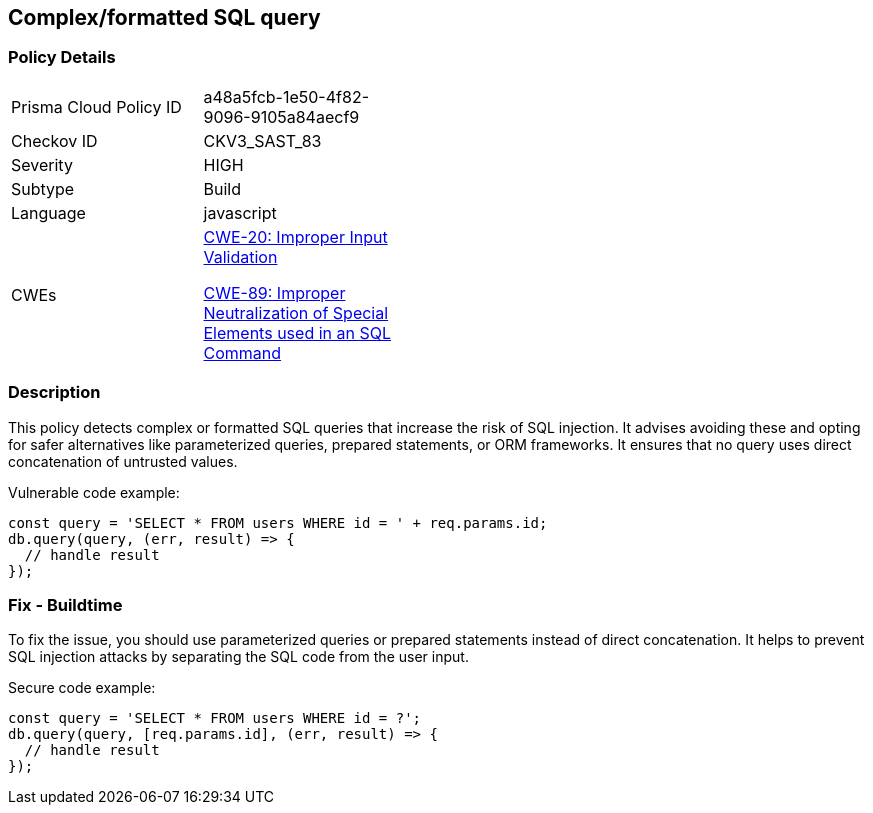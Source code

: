 == Complex/formatted SQL query

=== Policy Details

[width=45%]
[cols="1,1"]
|=== 
|Prisma Cloud Policy ID 
| a48a5fcb-1e50-4f82-9096-9105a84aecf9

|Checkov ID 
|CKV3_SAST_83

|Severity
|HIGH

|Subtype
|Build

|Language
|javascript

|CWEs
a|https://cwe.mitre.org/data/definitions/20.html[CWE-20: Improper Input Validation]

https://cwe.mitre.org/data/definitions/89.html[CWE-89: Improper Neutralization of Special Elements used in an SQL Command]

|=== 

=== Description

This policy detects complex or formatted SQL queries that increase the risk of SQL injection. It advises avoiding these and opting for safer alternatives like parameterized queries, prepared statements, or ORM frameworks. It ensures that no query uses direct concatenation of untrusted values.

Vulnerable code example:

[source,javascript]
----
const query = 'SELECT * FROM users WHERE id = ' + req.params.id;
db.query(query, (err, result) => {
  // handle result
});
----

=== Fix - Buildtime

To fix the issue, you should use parameterized queries or prepared statements instead of direct concatenation. It helps to prevent SQL injection attacks by separating the SQL code from the user input.

Secure code example:

[source,javascript]
----
const query = 'SELECT * FROM users WHERE id = ?';
db.query(query, [req.params.id], (err, result) => {
  // handle result
});
----
    